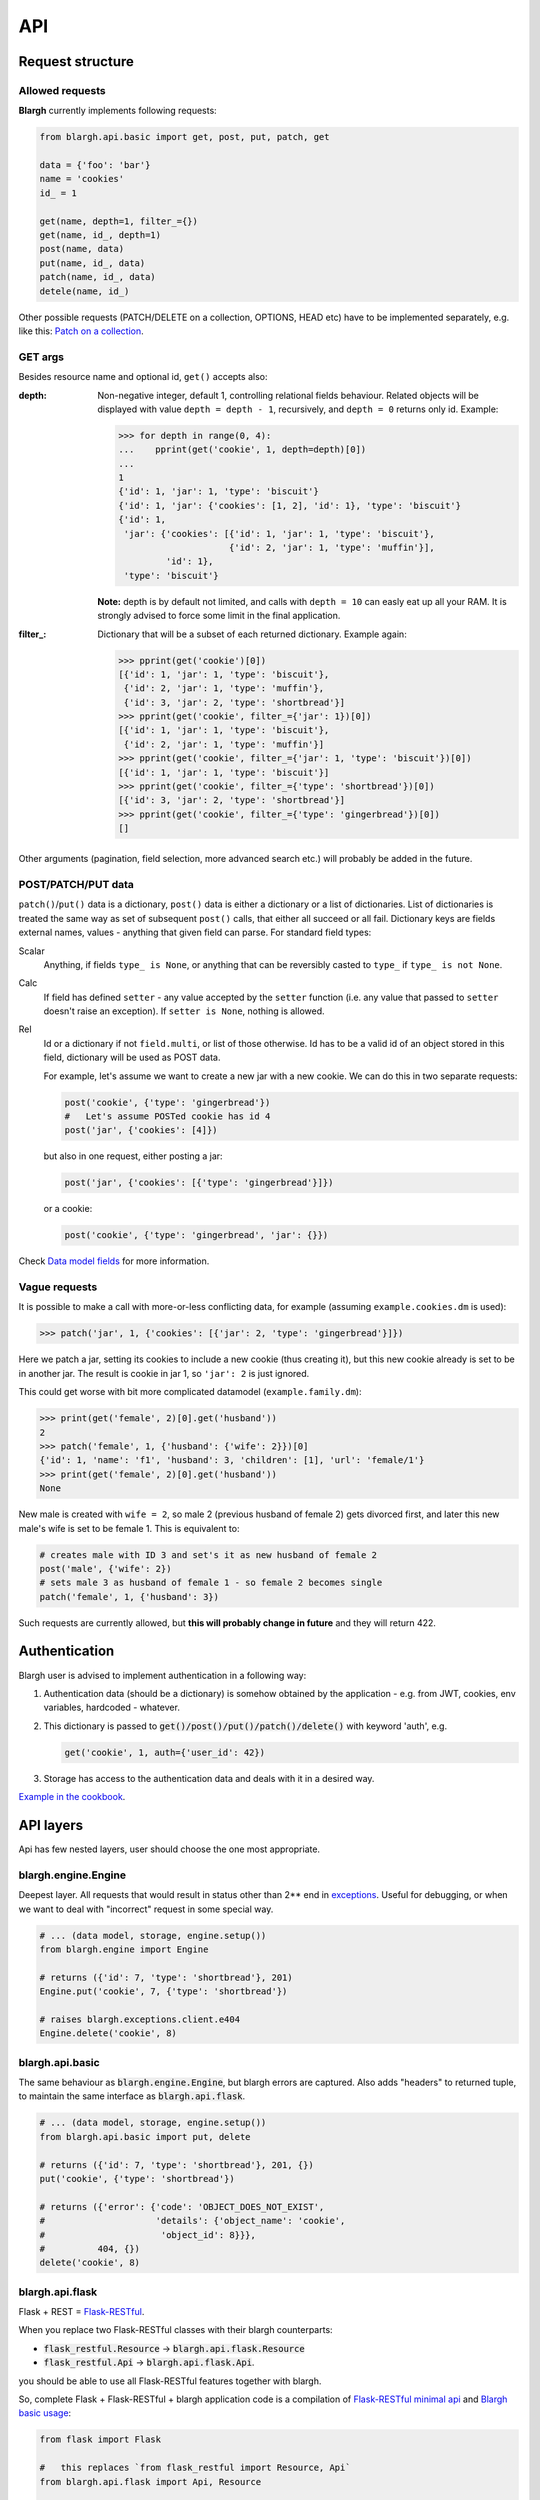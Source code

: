 API
===

Request structure
-----------------

Allowed requests
^^^^^^^^^^^^^^^^
**Blargh** currently implements following requests:

.. code-block:: python
    
    from blargh.api.basic import get, post, put, patch, get
    
    data = {'foo': 'bar'}
    name = 'cookies'
    id_ = 1
    
    get(name, depth=1, filter_={})
    get(name, id_, depth=1)
    post(name, data)
    put(name, id_, data)
    patch(name, id_, data)
    detele(name, id_)

Other possible requests (PATCH/DELETE on a collection, OPTIONS, HEAD etc) have to be implemented
separately, e.g. like this: `Patch on a collection <cookbook.html#patch-on-a-collection>`__.

GET args
^^^^^^^^

Besides resource name and optional id, ``get()`` accepts also:

:depth: Non-negative integer, default 1, controlling relational fields behaviour. Related objects will be displayed
        with value ``depth = depth - 1``, recursively, and ``depth = 0`` returns only id. Example:

        >>> for depth in range(0, 4):
        ...    pprint(get('cookie', 1, depth=depth)[0])
        ...
        1
        {'id': 1, 'jar': 1, 'type': 'biscuit'}
        {'id': 1, 'jar': {'cookies': [1, 2], 'id': 1}, 'type': 'biscuit'}
        {'id': 1,
         'jar': {'cookies': [{'id': 1, 'jar': 1, 'type': 'biscuit'},
                             {'id': 2, 'jar': 1, 'type': 'muffin'}],
                 'id': 1},
         'type': 'biscuit'}

        **Note:** depth is by default not limited, and calls with ``depth = 10`` can easly eat up all your RAM.
        It is strongly advised to force some limit in the final application.

:filter\_: Dictionary that will be a subset of each returned dictionary. Example again:
 
          >>> pprint(get('cookie')[0])
          [{'id': 1, 'jar': 1, 'type': 'biscuit'},
           {'id': 2, 'jar': 1, 'type': 'muffin'},
           {'id': 3, 'jar': 2, 'type': 'shortbread'}]
          >>> pprint(get('cookie', filter_={'jar': 1})[0])
          [{'id': 1, 'jar': 1, 'type': 'biscuit'}, 
           {'id': 2, 'jar': 1, 'type': 'muffin'}]
          >>> pprint(get('cookie', filter_={'jar': 1, 'type': 'biscuit'})[0])
          [{'id': 1, 'jar': 1, 'type': 'biscuit'}]
          >>> pprint(get('cookie', filter_={'type': 'shortbread'})[0])
          [{'id': 3, 'jar': 2, 'type': 'shortbread'}]
          >>> pprint(get('cookie', filter_={'type': 'gingerbread'})[0])
          []


Other arguments (pagination, field selection, more advanced search etc.) will probably be added in the future.

POST/PATCH/PUT data
^^^^^^^^^^^^^^^^^^^

``patch()``/``put()`` data is a dictionary, ``post()`` data is either a dictionary or a list of dictionaries. List of dictionaries is treated
the same way as set of subsequent ``post()`` calls, that either all succeed or all fail. Dictionary keys are fields external names, values - 
anything that given field can parse. For standard field types:

Scalar
    Anything, if fields ``type_ is None``, or anything that can be reversibly casted to ``type_`` if ``type_ is not None``.

Calc
    If field has defined ``setter``  - any value accepted by the ``setter`` function (i.e. any value that passed to ``setter`` doesn't 
    raise an exception). If ``setter is None``, nothing is allowed.

Rel
    Id or a dictionary if not ``field.multi``, or list of those otherwise.
    Id has to be a valid id of an object stored in this field, dictionary will be used as POST data.

    For example, let's assume we want to create a new jar with a new cookie. We can do this in two separate requests:

    .. code-block:: python

        post('cookie', {'type': 'gingerbread'})
        #   Let's assume POSTed cookie has id 4
        post('jar', {'cookies': [4]})

    but also in one request, either posting a jar:

    .. code-block:: python

        post('jar', {'cookies': [{'type': 'gingerbread'}]})

    or a cookie:
    
    .. code-block:: python

        post('cookie', {'type': 'gingerbread', 'jar': {}})
    
Check `Data model fields <data_model.html#fields>`__ for more information.

Vague requests
^^^^^^^^^^^^^^

It is possible to make a call with more-or-less conflicting data, for example (assuming ``example.cookies.dm`` is used):
 
>>> patch('jar', 1, {'cookies': [{'jar': 2, 'type': 'gingerbread'}]})

Here we patch a jar, setting its cookies to include a new cookie (thus creating it), but this new cookie
already is set to be in another jar. The result is cookie in jar 1, so ``'jar': 2`` is just ignored.

This could get worse with bit more complicated datamodel (``example.family.dm``):
    
>>> print(get('female', 2)[0].get('husband'))
2
>>> patch('female', 1, {'husband': {'wife': 2}})[0]
{'id': 1, 'name': 'f1', 'husband': 3, 'children': [1], 'url': 'female/1'}
>>> print(get('female', 2)[0].get('husband'))
None

New male is created with ``wife = 2``, so male 2 (previous husband of female 2) gets divorced first, and later this new male's wife is set to be female 1.
This is equivalent to:

.. code-block:: python
    
    # creates male with ID 3 and set's it as new husband of female 2
    post('male', {'wife': 2})           
    # sets male 3 as husband of female 1 - so female 2 becomes single
    patch('female', 1, {'husband': 3})  

Such requests are currently allowed, but **this will probably change in future** and they will return 422.


Authentication
--------------

Blargh user is advised to implement authentication in a following way:

1. Authentication data (should be a dictionary) is somehow obtained by the application - e.g. from JWT, cookies, env variables, hardcoded - whatever.
2. This dictionary is passed to :code:`get()/post()/put()/patch()/delete()` with keyword 'auth', e.g.

   .. code-block:: python
    
        get('cookie', 1, auth={'user_id': 42})

3. Storage has access to the authentication data and deals with it in a desired way.

`Example in the cookbook <cookbook.html#authentication>`__.


API layers
----------

Api has few nested layers, user should choose the one most appropriate.

blargh.engine.Engine
^^^^^^^^^^^^^^^^^^^^

Deepest layer. All requests that would result in status other than 2** end in `exceptions <data_model.html>`__.
Useful for debugging, or when we want to deal with "incorrect" request in some special way.

.. code-block:: python

    # ... (data model, storage, engine.setup())
    from blargh.engine import Engine
    
    # returns ({'id': 7, 'type': 'shortbread'}, 201)
    Engine.put('cookie', 7, {'type': 'shortbread'})  
    
    # raises blargh.exceptions.client.e404
    Engine.delete('cookie', 8)                       

blargh.api.basic
^^^^^^^^^^^^^^^^

The same behaviour as :code:`blargh.engine.Engine`, but blargh errors are captured.
Also adds "headers" to returned tuple, to maintain the same interface as :code:`blargh.api.flask`.

.. code-block:: python
    
    # ... (data model, storage, engine.setup())
    from blargh.api.basic import put, delete

    # returns ({'id': 7, 'type': 'shortbread'}, 201, {})
    put('cookie', {'type': 'shortbread'})
    
    # returns ({'error': {'code': 'OBJECT_DOES_NOT_EXIST', 
    #                     'details': {'object_name': 'cookie', 
    #                      'object_id': 8}}}, 
    #          404, {})
    delete('cookie', 8)

blargh.api.flask
^^^^^^^^^^^^^^^^

Flask + REST = `Flask-RESTful <https://flask-restful.readthedocs.io/en/latest>`_.

When you replace two Flask-RESTful classes with their blargh counterparts:

- :code:`flask_restful.Resource` -> :code:`blargh.api.flask.Resource` 
- :code:`flask_restful.Api` -> :code:`blargh.api.flask.Api`.

you should be able to use all Flask-RESTful features together with blargh.

So, complete Flask + Flask-RESTful + blargh application code is a compilation of
`Flask-RESTful minimal api <https://flask-restful.readthedocs.io/en/latest/quickstart.html#a-minimal-api>`__
and `Blargh basic usage <quickstart.html#basic-usage>`__:

.. code-block:: python

    from flask import Flask
    
    #   this replaces `from flask_restful import Resource, Api`
    from blargh.api.flask import Api, Resource

    #   blargh initialization
    from blargh import engine
    from example.cookies import dm
    storage = engine.DictStorage({})
    engine.setup(dm, storage)
        
    #   this does not change
    app = Flask(__name__)
    api = Api(app)
    
    #   blargish classes
    class Cookie(Resource):
        model = dm.object('cookie')

    class Jar(Resource):
        model = dm.object('jar')
    
    #   blargish api has the same interface as Flask-RESTful api
    api.add_resource(Cookie, '/cookie')
    api.add_resource(Jar, '/jar')
    
    if __name__ == '__main__':
        app.run(debug=True)

After saving this in :code:`app.py` and starting debug server with :code:`python3 app.py` 
our cookie managment system is ready:

.. code-block:: bash

    $ curl -d '{"type":"shortbread"}' -H "Content-Type: application/json" \ 
           -X POST http://0.0.0.0:5000/cookie
    {
        "id": 1,
        "type": "shortbread"
    }
    $ curl -d '{"type":"muffin"}' -H "Content-Type: application/json" \
           -X POST http://0.0.0.0:5000/cookie
    {
        "id": 2,
        "type": "muffin"
    }
    $ curl -d '{"cookies":[1,2]}' -H "Content-Type: application/json" \
           -X POST http://0.0.0.0:5000/jar
    {
        "id": 1,
        "cookies": [
            1,
            2
        ]
    }
    $ curl -X GET http://0.0.0.0:5000/jar?depth=2
    [
        {
            "id": 1,
            "cookies": [
                {
                    "id": 1,
                    "type": "shortbread",
                    "jar": 1
                },
                {
                    "id": 2,
                    "type": "muffin",
                    "jar": 1
                }
            ]
        }
    ]
    
